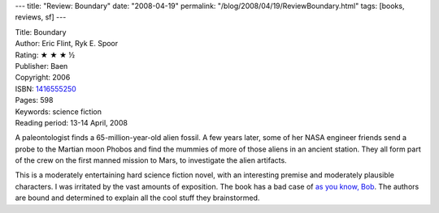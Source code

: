 ---
title: "Review: Boundary"
date: "2008-04-19"
permalink: "/blog/2008/04/19/ReviewBoundary.html"
tags: [books, reviews, sf]
---



.. image:: https://images-na.ssl-images-amazon.com/images/P/1416555250.01.MZZZZZZZ.jpg
    :alt: Boundary
    :target: http://www.elliottbaybook.com/product/info.jsp?isbn=1416555250
    :class: right-float

| Title: Boundary
| Author: Eric Flint, Ryk E. Spoor
| Rating: ★ ★ ★ ½
| Publisher: Baen
| Copyright: 2006
| ISBN: `1416555250 <http://www.elliottbaybook.com/product/info.jsp?isbn=1416555250>`_
| Pages: 598
| Keywords: science fiction
| Reading period: 13-14 April, 2008

A paleontologist finds a 65-million-year-old alien fossil.
A few years later, some of her NASA engineer friends
send a probe to the Martian moon Phobos
and find the mummies of more of those aliens
in an ancient station.
They all form part of the crew on the first manned mission to Mars,
to investigate the alien artifacts.

This is a moderately entertaining hard science fiction novel,
with an interesting premise and moderately plausible characters.
I was irritated by the vast amounts of exposition.
The book has a bad case of `as you know, Bob`_.
The authors are bound and determined to explain all the cool stuff
they brainstormed.

.. _as you know, Bob:
    http://www.alternatehistory.com/gateway/essays/MusingsAsYouKnowBob.html

.. _permalink:
    /blog/2008/04/19/ReviewBoundary.html
